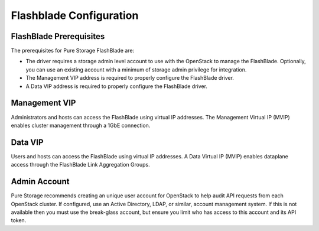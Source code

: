 Flashblade Configuration
========================

.. _manila_flashblade_prerequisites:

FlashBlade Prerequisites
------------------------
The prerequisites for Pure Storage FlashBlade are:

- The driver requires a storage admin level account to use with the OpenStack
  to manage the FlashBlade. Optionally, you can use an
  existing account with a minimum of storage admin privilege for integration.

- The Management VIP address is required to properly configure the FlashBlade driver.

- A Data VIP address is required to properly configure the FlashBlade driver.

Management VIP
--------------
Administrators and hosts can access the FlashBlade using virtual IP addresses.
The Management Virtual IP (MVIP) enables cluster management through a 1GbE connection.

Data VIP
--------------
Users and hosts can access the FlashBlade using virtual IP addresses.
A Data Virtual IP (MVIP) enables dataplane access through the FlashBlade Link
Aggregation Groups.

Admin Account
-------------

Pure Storage recommends creating an unique user account for OpenStack
to help audit API requests from each OpenStack cluster. If configured,
use an Active Directory, LDAP, or similar, account management system.
If this is not available then you must use the break-glass account, but
ensure you limit who has access to this account and its API token.
